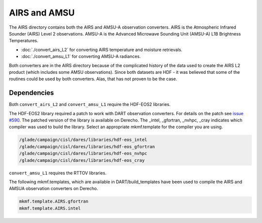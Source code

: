AIRS and AMSU
=============

The AIRS directory contains both the AIRS and AMSU-A observation converters.
AIRS is the Atmospheric Infrared Sounder (AIRS) Level 2 observations.
AMSU-A is the Advanced Microwave Sounding Unit (AMSU-A) L1B Brightness Temperatures.

- :doc:`./convert_airs_L2` for converting AIRS temperature and moisture retrievals.
- :doc:`./convert_amsu_L1` for converting AMSU-A radiances.

Both converters are in the AIRS directory because of the complicated history
of the data used to create the AIRS L2 product (which includes some AMSU observations).
Since both datasets are HDF - it was believed that some of the routines could be
used by both converters. Alas, that has not proven to be the case.


Dependencies
------------

Both ``convert_airs_L2`` and ``convert_amsu_L1`` require the HDF-EOS2 libraries.

The HDF-EOS2 library required a patch to work with DART observation converters.
For details on the patch see `issue #590 <https://github.com/NCAR/DART/issues/590>`_.
The patched version of the library is available on Derecho. The _intel, _gfortran,
_nvhpc, _cray indicates which compiler was used to build the library. Select an
appropriate mkmf.template for the compiler you are using.

.. code:: text

    /glade/campaign/cisl/dares/libraries/hdf-eos_intel
    /glade/campaign/cisl/dares/libraries/hdf-eos_gfortran
    /glade/campaign/cisl/dares/libraries/hdf-eos_nvhpc
    /glade/campaign/cisl/dares/libraries/hdf-eos_cray

``convert_amsu_L1`` requires the RTTOV libraries.

The following mkmf.templates, which are available in DART/build_templates have been used to compile the AIRS and AMSUA
observation converters on Derecho.

.. code :: text
 
    mkmf.template.AIRS.gfortran
    mkmf.template.AIRS.intel


